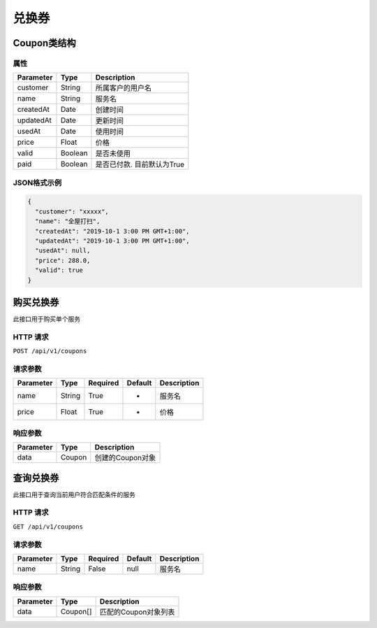 兑换券
******

Coupon类结构
============

属性
----

=============== ========= =======================
Parameter       Type      Description
=============== ========= =======================
customer        String    所属客户的用户名
name            String    服务名
createdAt       Date      创建时间
updatedAt       Date      更新时间
usedAt          Date      使用时间
price           Float     价格
valid           Boolean   是否未使用
paid            Boolean   是否已付款. 目前默认为True
=============== ========= =======================

JSON格式示例
------------

.. code:: json

   {
     "customer": "xxxxx",
     "name": "全屋打扫",
     "createdAt": "2019-10-1 3:00 PM GMT+1:00",
     "updatedAt": "2019-10-1 3:00 PM GMT+1:00",
     "usedAt": null,
     "price": 288.0,
     "valid": true
   }


购买兑换券
==========

此接口用于购买单个服务

HTTP 请求
------------

``POST /api/v1/coupons``

请求参数
--------

============ ========== ======== ========= ================
Parameter    Type       Required Default   Description
============ ========== ======== ========= ================
name         String     True     -         服务名
price        Float      True     -         价格
============ ========== ======== ========= ================

响应参数
--------
=========== ======== ================
Parameter   Type     Description
=========== ======== ================
data        Coupon   创建的Coupon对象
=========== ======== ================

查询兑换券
==========

此接口用于查询当前用户符合匹配条件的服务

HTTP 请求
------------

``GET /api/v1/coupons``

请求参数
--------

============ ========== ======== ========= ================
Parameter    Type       Required Default   Description
============ ========== ======== ========= ================
name         String     False    null      服务名
============ ========== ======== ========= ================


响应参数
--------
=========== ========= =====================
Parameter   Type      Description
=========== ========= =====================
data        Coupon[]  匹配的Coupon对象列表
=========== ========= =====================
